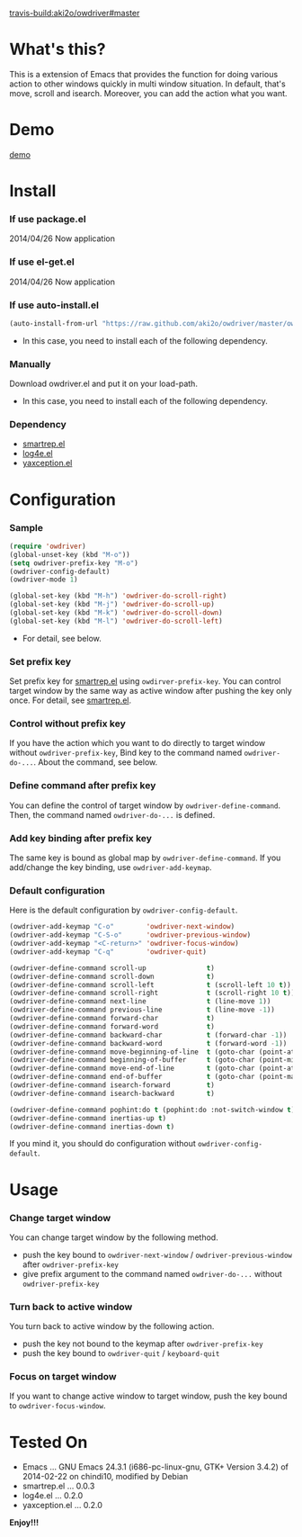 #+OPTIONS: toc:nil

[[travis-build:aki2o/owdriver#master]]

* What's this?
  
  This is a extension of Emacs that provides the function for doing various action to
  other windows quickly in multi window situation.  
  In default, that's move, scroll and isearch.  
  Moreover, you can add the action what you want.  


* Demo

  [[file:image/demo.gif][demo]]


* Install
  
*** If use package.el

    2014/04/26 Now application
    
*** If use el-get.el

    2014/04/26 Now application

*** If use auto-install.el
    
    #+BEGIN_SRC lisp
(auto-install-from-url "https://raw.github.com/aki2o/owdriver/master/owdriver.el")
    #+END_SRC
    
    - In this case, you need to install each of the following dependency.
      
*** Manually
    
    Download owdriver.el and put it on your load-path.  
    
    - In this case, you need to install each of the following dependency.
      
*** Dependency

    - [[https://github.com/myuhe/smartrep.el][smartrep.el]]
    - [[https://github.com/aki2o/log4e][log4e.el]]
    - [[https://github.com/aki2o/yaxception][yaxception.el]]
      
      
* Configuration
  
*** Sample

    #+BEGIN_SRC lisp
(require 'owdriver)
(global-unset-key (kbd "M-o"))
(setq owdriver-prefix-key "M-o")
(owdriver-config-default)
(owdriver-mode 1)

(global-set-key (kbd "M-h") 'owdriver-do-scroll-right)
(global-set-key (kbd "M-j") 'owdriver-do-scroll-up)
(global-set-key (kbd "M-k") 'owdriver-do-scroll-down)
(global-set-key (kbd "M-l") 'owdriver-do-scroll-left)
    #+END_SRC

    - For detail, see below.

*** Set prefix key

    Set prefix key for [[https://github.com/myuhe/smartrep.el][smartrep.el]] using =owdirver-prefix-key=.  
    You can control target window by the same way as active window after pushing the key only once.  
    For detail, see [[https://github.com/myuhe/smartrep.el][smartrep.el]].  

*** Control without prefix key

    If you have the action which you want to do directly to target window without =owdriver-prefix-key=,  
    Bind key to the command named =owdriver-do-...=.  
    About the command, see below.  

*** Define command after prefix key

    You can define the control of target window by =owdriver-define-command=.  
    Then, the command named =owdriver-do-...= is defined.

*** Add key binding after prefix key

    The same key is bound as global map by =owdriver-define-command=.  
    If you add/change the key binding, use =owdriver-add-keymap=.  

*** Default configuration

    Here is the default configuration by =owdriver-config-default=.  

    #+BEGIN_SRC lisp
  (owdriver-add-keymap "C-o"        'owdriver-next-window)
  (owdriver-add-keymap "C-S-o"      'owdriver-previous-window)
  (owdriver-add-keymap "<C-return>" 'owdriver-focus-window)
  (owdriver-add-keymap "C-q"        'owdriver-quit)

  (owdriver-define-command scroll-up               t)
  (owdriver-define-command scroll-down             t)
  (owdriver-define-command scroll-left             t (scroll-left 10 t))
  (owdriver-define-command scroll-right            t (scroll-right 10 t))
  (owdriver-define-command next-line               t (line-move 1))
  (owdriver-define-command previous-line           t (line-move -1))
  (owdriver-define-command forward-char            t)
  (owdriver-define-command forward-word            t)
  (owdriver-define-command backward-char           t (forward-char -1))
  (owdriver-define-command backward-word           t (forward-word -1))
  (owdriver-define-command move-beginning-of-line  t (goto-char (point-at-bol)))
  (owdriver-define-command beginning-of-buffer     t (goto-char (point-min)))
  (owdriver-define-command move-end-of-line        t (goto-char (point-at-eol)))
  (owdriver-define-command end-of-buffer           t (goto-char (point-max)))
  (owdriver-define-command isearch-forward         t)
  (owdriver-define-command isearch-backward        t)

  (owdriver-define-command pophint:do t (pophint:do :not-switch-window t))
  (owdriver-define-command inertias-up t)
  (owdriver-define-command inertias-down t)
    #+END_SRC

    If you mind it, you should do configuration without =owdriver-config-default=.  


* Usage

*** Change target window

    You can change target window by the following method.  
    
    - push the key bound to =owdriver-next-window= / =owdriver-previous-window= after =owdriver-prefix-key=
    - give prefix argument to the command named =owdriver-do-...= without =owdriver-prefix-key=

*** Turn back to active window

    You turn back to active window by the following action.

    - push the key not bound to the keymap after =owdriver-prefix-key=
    - push the key bound to =owdriver-quit= / =keyboard-quit=

*** Focus on target window

    If you want to change active window to target window, push the key bound to =owdriver-focus-window=.  
    
  
* Tested On
  
  - Emacs ... GNU Emacs 24.3.1 (i686-pc-linux-gnu, GTK+ Version 3.4.2) of 2014-02-22 on chindi10, modified by Debian
  - smartrep.el ... 0.0.3
  - log4e.el ... 0.2.0
  - yaxception.el ... 0.2.0
    
    
  *Enjoy!!!*
  
